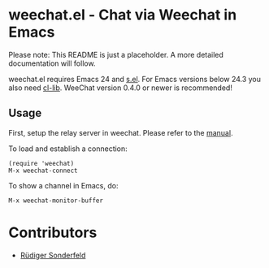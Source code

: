 * weechat.el - Chat via Weechat in Emacs
  Please note: This README is just a placeholder.  A more detailed
  documentation will follow.

  weechat.el requires Emacs 24 and [[https://github.com/magnars/s.el][s.el]].  For Emacs versions
  below 24.3 you also need [[http://elpa.gnu.org/packages/cl-lib.html][cl-lib]].  WeeChat version 0.4.0 or newer is
  recommended!

** Usage
   First, setup the relay server in weechat.  Please refer to the
   [[http://www.weechat.org/files/doc/stable/weechat_user.en.html#relay_weechat_protocol][manual]].

   To load and establish a connection:

   : (require 'weechat)
   : M-x weechat-connect

   To show a channel in Emacs, do:

   : M-x weechat-monitor-buffer

* Contributors
  - [[https://github.com/ruediger][Rüdiger Sonderfeld]]
